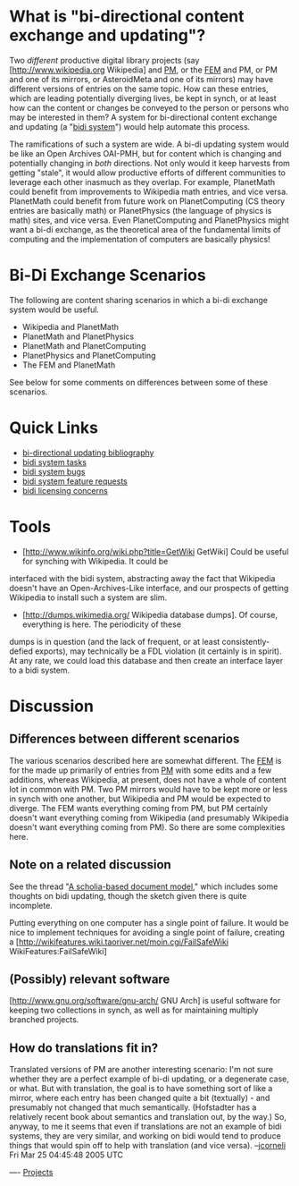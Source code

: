 #+STARTUP: showeverything logdone
#+options: num:nil

* What is "bi-directional content exchange and updating"?

Two /different/ productive digital library projects (say [http://www.wikipedia.org Wikipedia] and [[file:PM.org][PM]], or
the [[file:FEM.org][FEM]] and PM, or PM and one of its mirrors, or AsteroidMeta and one of its
mirrors) may have different versions of entries on the same topic.  How can these
entries, which are leading potentially diverging lives, be kept in synch, or at
least how can the content or changes be conveyed to the person or persons who
may be interested in them?  A system for bi-directional content exchange and
updating (a "[[file:bidi system.org][bidi system]]") would help automate this process.

The ramifications of such a system are wide.  A bi-di updating system would be like an
Open Archives OAI-PMH, but for content which is changing and potentially changing in /both/
directions.  Not only would it keep harvests from getting "stale", it would allow productive
efforts of different communities to leverage each other inasmuch as they overlap.  For example,
PlanetMath could benefit from improvements to Wikipedia math entries, and vice versa.  PlanetMath 
could benefit from future work on PlanetComputing (CS theory entries are basically math) or PlanetPhysics 
(the language of physics is math) sites, and vice versa.  Even 
PlanetComputing and PlanetPhysics might want a bi-di exchange, as the theoretical area of the 
fundamental limits of computing and the implementation of computers are basically physics!

* Bi-Di Exchange Scenarios

The following are content sharing scenarios in which a bi-di exchange system would be useful.

 * Wikipedia and PlanetMath
 * PlanetMath and PlanetPhysics
 * PlanetMath and PlanetComputing
 * PlanetPhysics and PlanetComputing
 * The FEM and PlanetMath

See below for some comments on differences between some of these scenarios.

* Quick Links

 * [[file:bi-directional updating bibliography.org][bi-directional updating bibliography]]
 * [[file:bidi system tasks.org][bidi system tasks]]
 * [[file:bidi system bugs.org][bidi system bugs]]
 * [[file:bidi system feature requests.org][bidi system feature requests]]
 * [[file:bidi licensing concerns.org][bidi licensing concerns]]

* Tools

 * [http://www.wikinfo.org/wiki.php?title=GetWiki GetWiki] Could be useful for synching with Wikipedia.  It could be
interfaced with the bidi system, abstracting away the fact that Wikipedia doesn't have an Open-Archives-Like 
interface, and our prospects of getting Wikipedia to install such a system are slim.
 * [http://dumps.wikimedia.org/ Wikipedia database dumps].  Of course, everything is here.  The periodicity of these 
dumps is in question (and the lack of frequent, or at least consistently-defied exports), may technically be a 
FDL violation (it certainly is in spirit).  At any rate, we could load this database and then create an interface
layer to a bidi system.

* Discussion

** Differences between different scenarios

The various scenarios described here are somewhat different. The [[file:FEM.org][FEM]] is for
the made up primarily of entries from [[file:PM.org][PM]] with some edits and a few
additions, whereas Wikipedia, at present, does not have a whole of content lot
in common with PM.  Two PM mirrors would have to be kept more or less in synch
with one another, but Wikipedia and PM would be expected to diverge.  The FEM
wants everything coming from PM, but PM certainly doesn't want everything coming
from Wikipedia (and presumably Wikipedia doesn't want everything coming from
PM).  So there are some complexities here.

** Note on a related discussion

See the thread "[[file:A scholia-based document model.org][A scholia-based document model]]," which includes some
thoughts on bidi updating, though the sketch given there is quite incomplete.

Putting everything on one computer has a single point of failure.
It would be nice to implement techniques for avoiding a single point of failure, creating a
[http://wikifeatures.wiki.taoriver.net/moin.cgi/FailSafeWiki WikiFeatures:FailSafeWiki]

** (Possibly) relevant software

[http://www.gnu.org/software/gnu-arch/ GNU Arch] is useful software for keeping
two collections in synch, as well as for maintaining multiply branched projects.

** How do translations fit in?

Translated versions of PM are another interesting scenario: I'm not sure whether
they are a perfect example of bi-di updating, or a degenerate case, or what.
But with translation, the goal is to have something sort of like a mirror, where
each entry has been changed quite a bit (textually) - and presumably not changed
that much semantically.  (Hofstadter has a relatively recent book about
semantics and translation out, by the way.)  So, anyway, to me it seems that
even if translations are not an example of bidi systems, they are very similar,
and working on bidi would tend to produce things that would spin off to help
with translation (and vice versa). --[[file:jcorneli.org][jcorneli]] Fri Mar 25 04:45:48 2005 UTC

----
[[file:Projects.org][Projects]]
